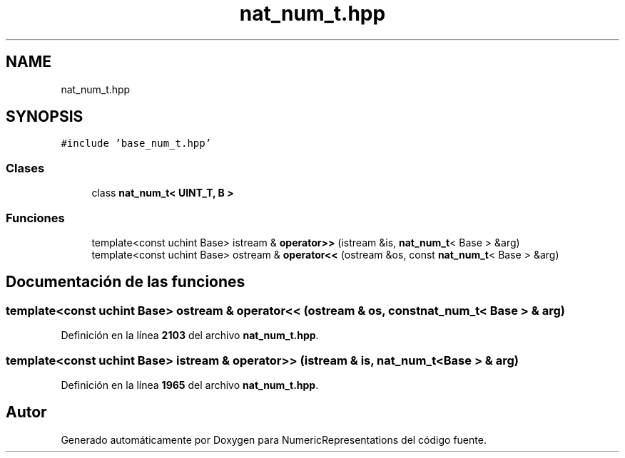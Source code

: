 .TH "nat_num_t.hpp" 3 "Lunes, 2 de Enero de 2023" "NumericRepresentations" \" -*- nroff -*-
.ad l
.nh
.SH NAME
nat_num_t.hpp
.SH SYNOPSIS
.br
.PP
\fC#include 'base_num_t\&.hpp'\fP
.br

.SS "Clases"

.in +1c
.ti -1c
.RI "class \fBnat_num_t< UINT_T, B >\fP"
.br
.in -1c
.SS "Funciones"

.in +1c
.ti -1c
.RI "template<const uchint Base> istream & \fBoperator>>\fP (istream &is, \fBnat_num_t\fP< Base > &arg)"
.br
.ti -1c
.RI "template<const uchint Base> ostream & \fBoperator<<\fP (ostream &os, const \fBnat_num_t\fP< Base > &arg)"
.br
.in -1c
.SH "Documentación de las funciones"
.PP 
.SS "template<const uchint Base> ostream & operator<< (ostream & os, const \fBnat_num_t\fP< Base > & arg)"

.PP
Definición en la línea \fB2103\fP del archivo \fBnat_num_t\&.hpp\fP\&.
.SS "template<const uchint Base> istream & operator>> (istream & is, \fBnat_num_t\fP< Base > & arg)"

.PP
Definición en la línea \fB1965\fP del archivo \fBnat_num_t\&.hpp\fP\&.
.SH "Autor"
.PP 
Generado automáticamente por Doxygen para NumericRepresentations del código fuente\&.

